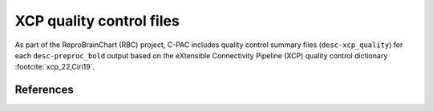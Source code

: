 XCP quality control files
=========================

As part of the ReproBrainChart (RBC) project, C-PAC includes quality control summary files (``desc-xcp_quality``) for each ``desc-preproc_bold`` output based on the eXtensible Connectivity Pipeline (XCP) quality control dictionary :footcite:`xcp_22,Ciri19`.

.. seealso::

      :doc:`Developer documentation: eXtensible Connectivity Pipeline-style quality control files </developer/xcpqc>`

References
^^^^^^^^^^
.. footbibliography::